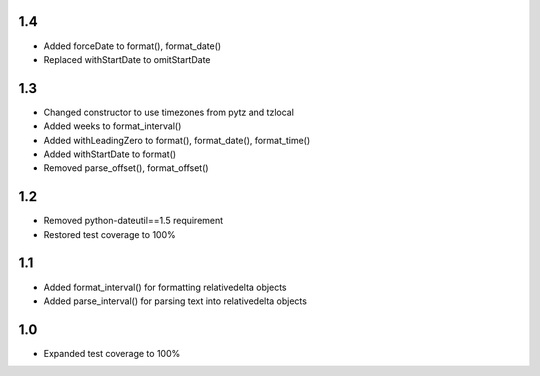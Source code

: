 1.4
---
- Added forceDate to format(), format_date()
- Replaced withStartDate to omitStartDate

1.3
---
- Changed constructor to use timezones from pytz and tzlocal
- Added weeks to format_interval()
- Added withLeadingZero to format(), format_date(), format_time()
- Added withStartDate to format()
- Removed parse_offset(), format_offset()

1.2
---
- Removed python-dateutil==1.5 requirement
- Restored test coverage to 100%

1.1
---
- Added format_interval() for formatting relativedelta objects
- Added parse_interval() for parsing text into relativedelta objects

1.0
---
- Expanded test coverage to 100%
